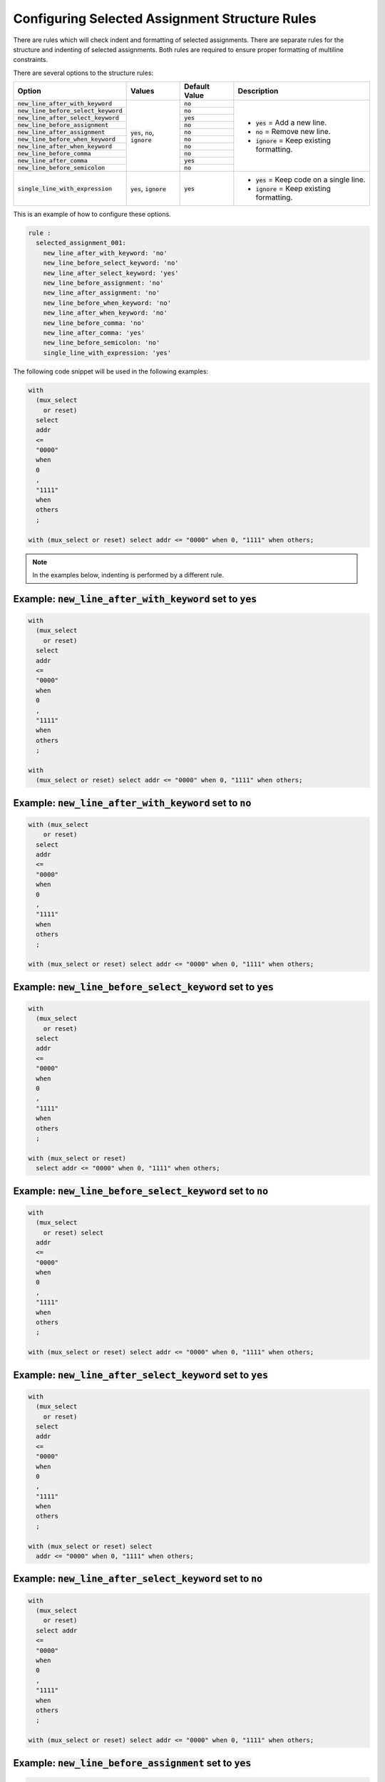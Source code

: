 
.. _configuring-selected-assignment-structure-rules:

Configuring Selected Assignment Structure Rules
-----------------------------------------------

There are rules which will check indent and formatting of selected assignments.
There are separate rules for the structure and indenting of selected assignments.
Both rules are required to ensure proper formatting of multiline constraints.

There are several options to the structure rules:

.. |values| replace::
   :code:`yes`, :code:`no`, :code:`ignore`

.. |values2| replace::
   :code:`yes`, :code:`ignore`

.. |default_yes| replace::
   :code:`yes`

.. |default_no| replace::
   :code:`no`

.. |new_line_yes_description| replace::
   :code:`yes` = Add a new line.

.. |new_line_no_description| replace::
   :code:`no` = Remove new line.

.. |new_line_ignore_description| replace::
   :code:`ignore` = Keep existing formatting.

.. |single_line_yes_description| replace::
   :code:`yes` = Keep code on a single line.

.. |single_line_ignore_description| replace::
   :code:`ignore` = Keep existing formatting.

.. |new_line_after_with_keyword| replace::
   :code:`new_line_after_with_keyword`

.. |new_line_before_select_keyword| replace::
   :code:`new_line_before_select_keyword`

.. |new_line_after_select_keyword| replace::
   :code:`new_line_after_select_keyword`

.. |new_line_before_assignment| replace::
   :code:`new_line_before_assignment`

.. |new_line_after_assignment| replace::
   :code:`new_line_after_assignment`

.. |new_line_before_when_keyword| replace::
   :code:`new_line_before_when_keyword`

.. |new_line_after_when_keyword| replace::
   :code:`new_line_after_when_keyword`

.. |new_line_before_comma| replace::
   :code:`new_line_before_comma`

.. |new_line_after_comma| replace::
   :code:`new_line_after_comma`

.. |new_line_before_semicolon| replace::
   :code:`new_line_before_semicolon`

.. |single_line_with_expression| replace::
   :code:`single_line_with_expression`

+----------------------------------------+-----------+---------------+------------------------------------+
| Option                                 | Values    | Default Value | Description                        |
+========================================+===========+===============+====================================+
| :code:`new_line_after_with_keyword`    | |values|  | |default_no|  | * |new_line_yes_description|       |
+----------------------------------------+           +---------------+ * |new_line_no_description|        |
| :code:`new_line_before_select_keyword` |           | |default_no|  | * |new_line_ignore_description|    |
+----------------------------------------+           +---------------+                                    |
| :code:`new_line_after_select_keyword`  |           | |default_yes| |                                    |
+----------------------------------------+           +---------------+                                    |
| :code:`new_line_before_assignment`     |           | |default_no|  |                                    |
+----------------------------------------+           +---------------+                                    |
| :code:`new_line_after_assignment`      |           | |default_no|  |                                    |
+----------------------------------------+           +---------------+                                    |
| :code:`new_line_before_when_keyword`   |           | |default_no|  |                                    |
+----------------------------------------+           +---------------+                                    |
| :code:`new_line_after_when_keyword`    |           | |default_no|  |                                    |
+----------------------------------------+           +---------------+                                    |
| :code:`new_line_before_comma`          |           | |default_no|  |                                    |
+----------------------------------------+           +---------------+                                    |
| :code:`new_line_after_comma`           |           | |default_yes| |                                    |
+----------------------------------------+           +---------------+                                    |
| :code:`new_line_before_semicolon`      |           | |default_no|  |                                    |
+----------------------------------------+-----------+---------------+------------------------------------+
| :code:`single_line_with_expression`    | |values2| | |default_yes| | * |single_line_yes_description|    |
|                                        |           |               | * |single_line_ignore_description| |
+----------------------------------------+-----------+---------------+------------------------------------+

This is an example of how to configure these options.

.. code-block:: yaml

   rule :
     selected_assignment_001:
       new_line_after_with_keyword: 'no'
       new_line_before_select_keyword: 'no'
       new_line_after_select_keyword: 'yes'
       new_line_before_assignment: 'no'
       new_line_after_assignment: 'no'
       new_line_before_when_keyword: 'no'
       new_line_after_when_keyword: 'no'
       new_line_before_comma: 'no'
       new_line_after_comma: 'yes'
       new_line_before_semicolon: 'no'
       single_line_with_expression: 'yes'

The following code snippet will be used in the following examples:

.. code-block:: vhdl

   with
     (mux_select
       or reset)
     select
     addr
     <=
     "0000"
     when
     0
     ,
     "1111"
     when
     others
     ;

   with (mux_select or reset) select addr <= "0000" when 0, "1111" when others;

.. NOTE:: In the examples below, indenting is performed by a different rule.

Example: |new_line_after_with_keyword| set to |default_yes|
###########################################################

.. code-block:: vhdl

   with
     (mux_select
       or reset)
     select
     addr
     <=
     "0000"
     when
     0
     ,
     "1111"
     when
     others
     ;

   with
     (mux_select or reset) select addr <= "0000" when 0, "1111" when others;

Example: |new_line_after_with_keyword| set to |default_no|
##########################################################

.. code-block:: vhdl

   with (mux_select
       or reset)
     select
     addr
     <=
     "0000"
     when
     0
     ,
     "1111"
     when
     others
     ;

   with (mux_select or reset) select addr <= "0000" when 0, "1111" when others;

Example: |new_line_before_select_keyword| set to |default_yes|
##############################################################

.. code-block:: vhdl

   with
     (mux_select
       or reset)
     select
     addr
     <=
     "0000"
     when
     0
     ,
     "1111"
     when
     others
     ;

   with (mux_select or reset)
     select addr <= "0000" when 0, "1111" when others;

Example: |new_line_before_select_keyword| set to |default_no|
#############################################################

.. code-block:: vhdl

   with
     (mux_select
       or reset) select
     addr
     <=
     "0000"
     when
     0
     ,
     "1111"
     when
     others
     ;

   with (mux_select or reset) select addr <= "0000" when 0, "1111" when others;

Example: |new_line_after_select_keyword| set to |default_yes|
#############################################################

.. code-block:: vhdl

   with
     (mux_select
       or reset)
     select
     addr
     <=
     "0000"
     when
     0
     ,
     "1111"
     when
     others
     ;

   with (mux_select or reset) select
     addr <= "0000" when 0, "1111" when others;

Example: |new_line_after_select_keyword| set to |default_no|
############################################################

.. code-block:: vhdl

   with
     (mux_select
       or reset)
     select addr
     <=
     "0000"
     when
     0
     ,
     "1111"
     when
     others
     ;

   with (mux_select or reset) select addr <= "0000" when 0, "1111" when others;

Example: |new_line_before_assignment| set to |default_yes|
##########################################################

.. code-block:: vhdl

   with
     (mux_select
       or reset)
     select
     addr
     <=
     "0000"
     when
     0
     ,
     "1111"
     when
     others
     ;

   with (mux_select or reset) select addr
     <= "0000" when 0, "1111" when others;

Example: |new_line_before_assignment| set to |default_no|
#########################################################

.. code-block:: vhdl

   with
     (mux_select
       or reset)
     select
     addr <=
     "0000"
     when
     0
     ,
     "1111"
     when
     others
     ;

   with (mux_select or reset) select addr <= "0000" when 0, "1111" when others;

Example: |new_line_after_assignment| set to |default_yes|
#########################################################

.. code-block:: vhdl

   with
     (mux_select
       or reset)
     select
     addr
     <=
     "0000"
     when
     0
     ,
     "1111"
     when
     others
     ;

   with (mux_select or reset) select addr <=
     "0000" when 0, "1111" when others;

Example: |new_line_after_assignment| set to |default_no|
########################################################

.. code-block:: vhdl

   with
     (mux_select
       or reset)
     select
     addr
     <= "0000"
     when
     0
     ,
     "1111"
     when
     others
     ;

   with (mux_select or reset) select addr <= "0000" when 0, "1111" when others;

Example: |new_line_before_when_keyword| set to |default_yes|
############################################################

.. code-block:: vhdl

   with
     (mux_select
       or reset)
     select
     addr
     <=
     "0000"
     when
     0
     ,
     "1111"
     when
     others
     ;

   with (mux_select or reset) select addr <= "0000"
     when 0, "1111"
     when others;

Example: |new_line_before_when_keyword| set to |default_no|
###########################################################

.. code-block:: vhdl

   with
     (mux_select
       or reset)
     select
     addr
     <=
     "0000" when
     0
     ,
     "1111" when
     others
     ;

   with (mux_select or reset) select addr <= "0000" when 0, "1111" when others;

Example: |new_line_after_when_keyword| set to |default_yes|
###########################################################

.. code-block:: vhdl

   with
     (mux_select
       or reset)
     select
     addr
     <=
     "0000"
     when
     0
     ,
     "1111"
     when
     others
     ;

   with (mux_select or reset) select addr <= "0000" when
     0, "1111" when
     others;

Example: |new_line_after_when_keyword| set to |default_no|
##########################################################

.. code-block:: vhdl

   with
     (mux_select
       or reset)
     select
     addr
     <=
     "0000"
     when 0
     ,
     "1111"
     when others
     ;

   with (mux_select or reset) select addr <= "0000" when 0, "1111" when others;

Example: |new_line_before_comma| set to |default_yes|
#####################################################

.. code-block:: vhdl

   with
     (mux_select
       or reset)
     select
     addr
     <=
     "0000"
     when
     0
     ,
     "1111"
     when
     others
     ;

   with (mux_select or reset) select addr <= "0000" when 0
     , "1111" when others;

Example: |new_line_before_comma| set to |default_no|
####################################################

.. code-block:: vhdl

   with
     (mux_select
       or reset)
     select
     addr
     <=
     "0000"
     when
     0,
     "1111"
     when
     others
     ;

   with (mux_select or reset) select addr <= "0000" when 0, "1111" when others;

Example: |new_line_after_comma| set to |default_yes|
####################################################

.. code-block:: vhdl

   with
     (mux_select
       or reset)
     select
     addr
     <=
     "0000"
     when
     0
     ,
     "1111"
     when
     others
     ;

   with (mux_select or reset) select addr <= "0000" when 0,
     "1111" when others;

Example: |new_line_after_comma| set to |default_no|
###################################################

.. code-block:: vhdl

   with
     (mux_select
       or reset)
     select
     addr
     <=
     "0000"
     when
     0
     , "1111"
     when
     others
     ;

   with (mux_select or reset) select addr <= "0000" when 0, "1111" when others;

Example: |new_line_before_semicolon| set to |default_yes|
#########################################################

.. code-block:: vhdl

   with
     (mux_select
       or reset)
     select
     addr
     <=
     "0000"
     when
     0
     ,
     "1111"
     when
     others
     ;

   with (mux_select or reset) select addr <= "0000" when 0, "1111" when others
     ;

Example: |new_line_before_semicolon| set to |default_yes|
#########################################################

.. code-block:: vhdl

   with
     (mux_select
       or reset)
     select
     addr
     <=
     "0000"
     when
     0
     ,
     "1111"
     when
     others
     ;

   with (mux_select or reset) select addr <= "0000" when 0, "1111" when others;

Example: |single_line_with_expression| set to |default_yes|
###########################################################

.. code-block:: vhdl

   with
     (mux_select or reset)
     select
     addr
     <=
     "0000"
     when
     0
     ,
     "1111"
     when
     others
     ;

   with (mux_select or reset) select addr <= "0000" when 0, "1111" when others;

Example: Default Values
#######################

The following configuration are the default values for the rule selected_assignment_001.

.. code-block:: yaml

   rule :
     selected_assignment_001:
       new_line_after_with_keyword: 'no'
       new_line_before_select_keyword: 'no'
       new_line_after_select_keyword: 'yes'
       new_line_before_assignment: 'no'
       new_line_after_assignment: 'no'
       new_line_before_when_keyword : 'no'
       new_line_after_when_keyword: 'no'
       new_line_before_comma: 'no'
       new_line_after_comma: 'yes'
       new_line_before_semicolon: 'no'
       single_line_with_expression: 'yes'

The above configuration when applied to the code snippet will result in the following format:

.. code-block:: vhdl

   with (mux_select or reset) select
     addr <= "0000" when 0,
             "1111" when others;

   with (mux_select or reset) select
     addr <= "0000" when 0,
             "1111" when others;

Rules Enforcing Selected Assignment Structure Rules
###################################################

* `selected_assignment_001 <selected_assignment_rules.html#selected-assignment-001>`_
